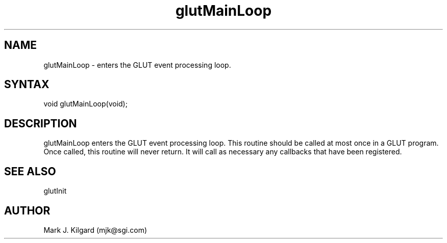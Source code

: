 .\"
.\" Copyright (c) Mark J. Kilgard, 1996.
.\"
.TH glutMainLoop 3GLUT "3.4" "GLUT" "GLUT"
.SH NAME
glutMainLoop - enters the GLUT event processing loop. 
.SH SYNTAX
.nf
.LP
void glutMainLoop(void);
.fi
.SH DESCRIPTION
glutMainLoop enters the GLUT event processing loop. This routine
should be called at most once in a GLUT program. Once called, this
routine will never return. It will call as necessary any callbacks that have
been registered. 
.SH SEE ALSO
glutInit
.SH AUTHOR
Mark J. Kilgard (mjk@sgi.com)
